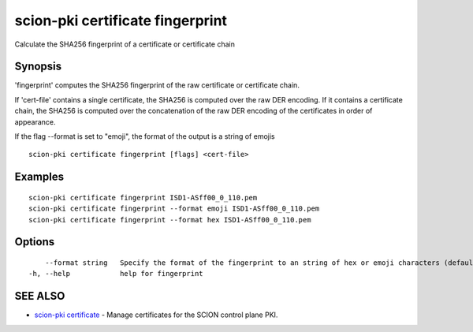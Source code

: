 .. _scion-pki_certificate_fingerprint:

scion-pki certificate fingerprint
---------------------------------

Calculate the SHA256 fingerprint of a certificate or certificate chain

Synopsis
~~~~~~~~


'fingerprint' computes the SHA256 fingerprint of the raw certificate or
certificate chain.

If 'cert-file' contains a single certificate, the SHA256 is computed over the raw
DER encoding. If it contains a certificate chain, the SHA256 is computed over the
concatenation of the raw DER encoding of the certificates in order of appearance.

If the flag \--format is set to "emoji", the format of the output is a string of emojis

::

  scion-pki certificate fingerprint [flags] <cert-file>

Examples
~~~~~~~~

::

    scion-pki certificate fingerprint ISD1-ASff00_0_110.pem
    scion-pki certificate fingerprint --format emoji ISD1-ASff00_0_110.pem
    scion-pki certificate fingerprint --format hex ISD1-ASff00_0_110.pem
  		

Options
~~~~~~~

::

      --format string   Specify the format of the fingerprint to an string of hex or emoji characters (default "hex")
  -h, --help            help for fingerprint

SEE ALSO
~~~~~~~~

* `scion-pki certificate <scion-pki_certificate.html>`_ 	 - Manage certificates for the SCION control plane PKI.

